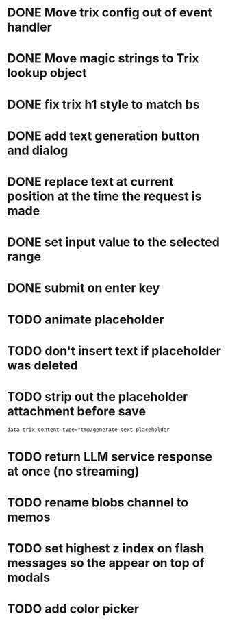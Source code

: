 :PROPERTIES:
:CATEGORY: tmp
:END:
* DONE Move trix config out of event handler
  CLOSED: [2024-01-17 Wed 21:02]
* DONE Move magic strings to Trix lookup object
  CLOSED: [2024-01-17 Wed 21:10]
* DONE fix trix h1 style to match bs
  CLOSED: [2024-01-17 Wed 20:12]
* DONE add text generation button and dialog
  CLOSED: [2024-01-20 Sat 14:42]
* DONE replace text at current position at the time the request is made
  CLOSED: [2024-01-20 Sat 19:08]
* DONE set input value to the selected range
  CLOSED: [2024-01-20 Sat 19:08]
* DONE submit on enter key
  CLOSED: [2024-01-20 Sat 19:28]
* TODO animate placeholder
* TODO don't insert text if placeholder was deleted
* TODO strip out the placeholder attachment before save
  #+begin_src
  data-trix-content-type="tmp/generate-text-placeholder
  #+end_src
* TODO return LLM service response at once (no streaming)
* TODO rename blobs channel to memos
* TODO set highest z index on flash messages so the appear on top of modals
* TODO add color picker
